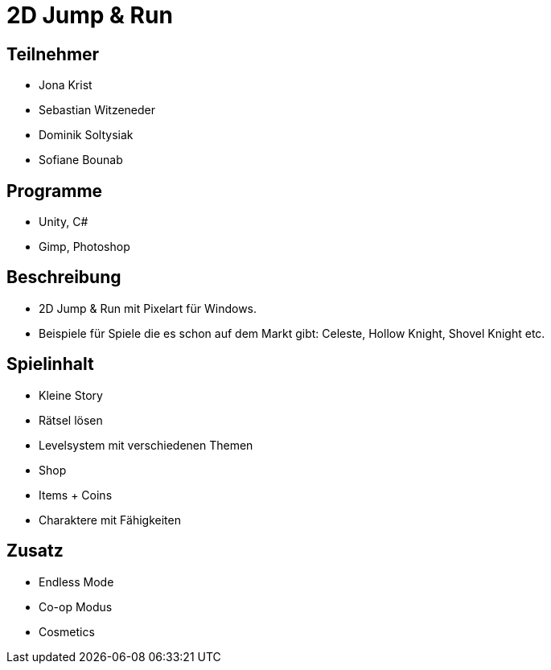 = 2D Jump & Run

== Teilnehmer
* Jona Krist
* Sebastian Witzeneder
* Dominik Soltysiak
* Sofiane Bounab

== Programme
* Unity, C#
* Gimp, Photoshop

== Beschreibung
* 2D Jump & Run mit Pixelart für Windows.
* Beispiele für Spiele die es schon auf dem Markt gibt: Celeste, Hollow Knight, Shovel Knight etc.

== Spielinhalt
* Kleine Story
* Rätsel lösen
* Levelsystem mit verschiedenen Themen
* Shop
* Items + Coins
* Charaktere mit Fähigkeiten

== Zusatz
* Endless Mode
* Co-op Modus
* Cosmetics
